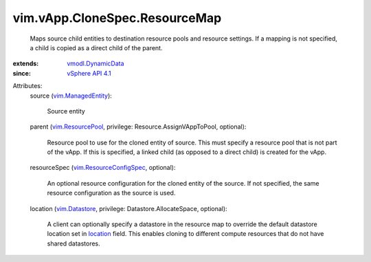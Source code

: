 .. _location: ../../../vim/vApp/CloneSpec/ResourceMap.rst#location

.. _vim.Datastore: ../../../vim/Datastore.rst

.. _vSphere API 4.1: ../../../vim/version.rst#vimversionversion6

.. _vim.ResourcePool: ../../../vim/ResourcePool.rst

.. _vim.ManagedEntity: ../../../vim/ManagedEntity.rst

.. _vmodl.DynamicData: ../../../vmodl/DynamicData.rst

.. _vim.ResourceConfigSpec: ../../../vim/ResourceConfigSpec.rst


vim.vApp.CloneSpec.ResourceMap
==============================
  Maps source child entities to destination resource pools and resource settings. If a mapping is not specified, a child is copied as a direct child of the parent.
:extends: vmodl.DynamicData_
:since: `vSphere API 4.1`_

Attributes:
    source (`vim.ManagedEntity`_):

       Source entity
    parent (`vim.ResourcePool`_, privilege: Resource.AssignVAppToPool, optional):

       Resource pool to use for the cloned entity of source. This must specify a resource pool that is not part of the vApp. If this is specified, a linked child (as opposed to a direct child) is created for the vApp.
    resourceSpec (`vim.ResourceConfigSpec`_, optional):

       An optional resource configuration for the cloned entity of the source. If not specified, the same resource configuration as the source is used.
    location (`vim.Datastore`_, privilege: Datastore.AllocateSpace, optional):

       A client can optionally specify a datastore in the resource map to override the default datastore location set in `location`_ field. This enables cloning to different compute resources that do not have shared datastores.
